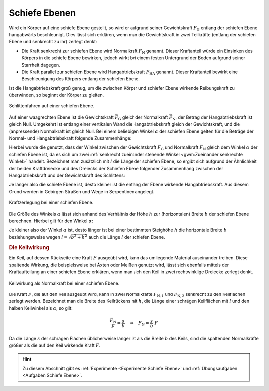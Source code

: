 .. index::
    single: Kraftwandler; Schiefe Ebene
.. _Schiefe Ebene:

Schiefe Ebenen
==============

Wird ein Körper auf eine schiefe Ebene gestellt, so wird er aufgrund seiner
Gewichtskraft :math:`F_{\mathrm{G}}` entlang der schiefen Ebene hangabwärts
beschleunigt. Dies lässt sich erklären, wenn man die Gewichtskraft in zwei
Teilkräfte (entlang der schiefen Ebene und senkrecht zu ihr) zerlegt denkt:

* Die Kraft senkrecht zur schiefen Ebene wird Normalkraft :math:`F_{\mathrm{N}}`
  genannt. Dieser Kraftanteil würde ein Einsinken des Körpers in die schiefe
  Ebene bewirken, jedoch wirkt bei einem festen Untergrund der Boden aufgrund
  seiner Starrheit dagegen.

* Die Kraft parallel zur schiefen Ebene wird Hangabtriebskraft :math:`F
  _{\mathrm{HA}}` genannt. Dieser Kraftanteil bewirkt eine Beschleunigung des
  Körpers entlang der schiefen Ebene.

Ist die Hangabtriebskraft groß genug, um die zwischen Körper und schiefer Ebene
wirkende Reibungskraft zu überwinden, so beginnt der Körper zu gleiten.

.. figure:: ../../pics/mechanik/kraftwandler-und-getriebe/schiefe-ebene-schlittenfahren.png
    :name: fig-schiefe-ebene-schlittenfahren
    :alt:  fig-schiefe-ebene-schlittenfahren
    :align: center
    :width: 45%

    Schlittenfahren auf einer schiefen Ebene.

    .. only:: html

        :download:`SVG: Schlittenfahren (Schiefe Ebene)
        <../../pics/mechanik/kraftwandler-und-getriebe/schiefe-ebene-schlittenfahren.svg>`

Auf einer waagrechten Ebene ist die Gewichtskraft :math:`\vec{F} _{\mathrm{G}}`
gleich der Normalkraft :math:`\vec{F} _{\mathrm{N}}`, der Betrag der
Hangabtriebskraft ist gleich Null. Umgekehrt ist entlang einer vertikalen Wand
die Hangabtriebskraft gleich der Gewichtskraft, und die (anpressende)
Normalkraft ist gleich Null. Bei einem beliebigen Winkel :math:`\alpha` der
schiefen Ebene gelten für die Beträge der Normal- und Hangabtriebskraft folgende
Zusammenhänge:

.. math::
    :label: eqn-schiefe-ebene-kraftanteile

    F_{\mathrm{HA}} &= F_{\mathrm{G}} \cdot \sin{\alpha }\\[6pt]
    F_{\mathrm{N\phantom{A}}}  &= F_{\mathrm{G}} \cdot \cos{\alpha }

Hierbei wurde die genutzt, dass der Winkel zwischen der Gewichtskraft :math:`F
_{\mathrm{G}}` und Normalkraft :math:`F_{\mathrm{N}}` gleich dem Winkel :math:`\alpha`
der schiefen Ebene ist, da es sich um zwei :ref:`senkrecht zueinander stehende
Winkel <gwm:Zueinander senkrechte Winkel>` handelt. Bezeichnet man zusätzlich
mit :math:`l` die Länge der schiefen Ebene, so ergibt sich aufgrund der
Ähnlichkeit der beiden Kraftdreiecke und des Dreiecks der Schiefen Ebene
folgender Zusammenhang zwischen der Hangabtriebskraft und der Gewichtskraft des
Schlittens:

.. math::
    :label: eqn-schiefe-ebene-kraftverhaeltnis

    \frac{F_{\mathrm{H}}}{G} = \frac{h}{l}

Je länger also die schiefe Ebene ist, desto kleiner ist die entlang der Ebene
wirkende Hangabtriebskraft. Aus diesem Grund werden in Gebirgen Straßen und Wege
in Serpentinen angelegt.

.. figure:: ../../pics/mechanik/kraftwandler-und-getriebe/schiefe-ebene-kraftzerlegung.png
    :name: fig-schiefe-ebene-kraftzerlegung
    :alt:  fig-schiefe-ebene-kraftzerlegung
    :align: center
    :width: 45%

    Kraftzerlegung bei einer schiefen Ebene.

    .. only:: html

        :download:`SVG: Schiefe Ebene (Kraftzerlegung)
        <../../pics/mechanik/kraftwandler-und-getriebe/schiefe-ebene-kraftzerlegung.svg>`

Die Größe des Winkels :math:`\alpha` lässt sich anhand des Verhältnis der Höhe
:math:`h` zur (horizontalen) Breite :math:`b` der schiefen Ebene berechnen.
Hierbei gilt für den Winkel :math:`\alpha`:

.. math::
    :label: eqn-schiefe-ebene-winkel

    \tan{\alpha} = \frac{h}{b} \quad \Leftrightarrow \quad \alpha = \text{atan
    }{\left( \frac{h}{b}\right)}

Je kleiner also der Winkel :math:`\alpha` ist, desto länger ist bei einer
bestimmten Steighöhe :math:`h` die horizontale Breite :math:`b` beziehungsweise
wegen :math:`l = \sqrt{b^2 + h^2}` auch die Länge :math:`l` der schiefen Ebene.

.. rubric:: Die Keilwirkung

Ein Keil, auf dessen Rückseite eine Kraft :math:`F` ausgeübt wird, kann das
umliegende Material auseinander treiben. Diese spaltende Wirkung, die
beispielsweise bei Äxten oder Meißeln genutzt wird, lässt sich ebenfalls mittels
der Kraftaufteilung an einer schiefen Ebene erklären, wenn man sich den Keil in
zwei rechtwinklige Dreiecke zerlegt denkt.

.. figure:: ../../pics/mechanik/kraftwandler-und-getriebe/schiefe-ebene-keilwirkung.png
    :name: fig-schiefe-ebene-keilwirkung
    :alt:  fig-schiefe-ebene-keilwirkung
    :align: center
    :width: 45%

    Keilwirkung als Normalkraft bei einer schiefen Ebene.

    .. only:: html

        :download:`SVG: Schiefe Ebene (Keilwirkung)
        <../../pics/mechanik/kraftwandler-und-getriebe/schiefe-ebene-keilwirkung.svg>`

Die Kraft :math:`F`, die auf den Keil ausgeübt wird, kann in zwei Normalkräfte
:math:`F_{\mathrm{N,1}}` und :math:`F_{\mathrm{N,2}}` senkrecht zu den Keilflächen
zerlegt werden.
Bezeichnet man die Breite des Keilrückens mit :math:`h`, die Länge einer
schrägen Keilflächen mit :math:`l` und den halben Keilwinkel als :math:`\alpha`,
so gilt:

.. math::

    \frac{F_{\mathrm{N}}}{F} = \frac{s}{b} \quad \Leftrightarrow \quad F_{\mathrm{N}}
    = \frac{s}{b} \cdot F

Da die Länge :math:`s` der schrägen Flächen üblicherweise länger ist als
die Breite :math:`b` des Keils, sind die spaltenden Normalkräfte größer als
die auf den Keil wirkende Kraft :math:`F`.

..  .. math::

    ..  F_{\mathrm{N}} = F \cdot \frac{s}{r} = \frac{F}{2 \cdot \sin{\alpha}}

.. TODO Schraube als schiefe Ebene: Deutung als schiefe Ebene, die um eine Achse
.. gewickelt wurde.

.. Die passenden Muttern sind zylindrisch durchbohrte Körper mit
.. eingeschnittenen Gewinden. Dreht man die Schraubenmutter bei fest stehender
.. Spindel, so schiebt sie sich bei einer Umdrehung um eine Ganghöhe in
.. Richtung der Zylinderachse vor. Dabei wird in Richtung der Zylinderachse
.. eine Druckkraft ausgeübt; je kleiner die Ganghöhe ist, umso leichter kann
.. bei vorhandener Gegenkraft die Mutter in die Spindel eingedreht werden.

.. Wenn F1 die zur Drehung der Schraube erforderliche Kraft ist (wirksam im
.. Abstand r), F2 die in Achsenrichtung wirkende Kraft, h die Ganghöhe der
.. Schraube, r der mittlere Gewinderadius und \alpha der Neigungswinkel der
.. geneigten Ebene, dann gilt:

.. F1 / F2 = h:b = \tan{\alpha} \\
.. F1 = F2 \cdot \tan{\alpha}


.. raw:: html

    <hr />

.. hint::

    Zu diesem Abschnitt gibt es :ref:`Experimente <Experimente Schiefe Ebene>`
    und :ref:`Übungsaufgaben <Aufgaben Schiefe Ebene>`.

